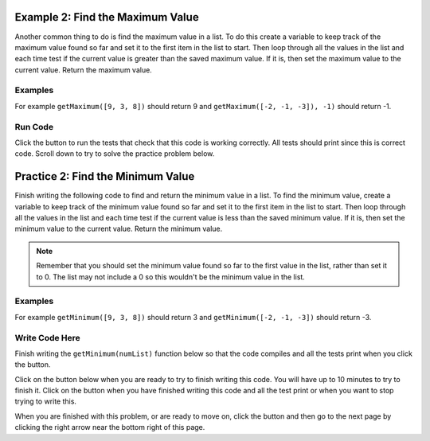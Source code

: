 ..  Copyright (C)  Mark Guzdial, Barbara Ericson, Briana Morrison
    Permission is granted to copy, distribute and/or modify this document
    under the terms of the GNU Free Documentation License, Version 1.3 or
    any later version published by the Free Software Foundation; with
    Invariant Sections being Forward, Prefaces, and Contributor List,
    no Front-Cover Texts, and no Back-Cover Texts.  A copy of the license
    is included in the section entitled "GNU Free Documentation License".

.. setup for automatic question numbering.

.. 	qnum::
	:start: 1
	:prefix: 4-2-
	
.. |runbutton| image:: Figures/run-button.png
    :height: 20px
    :align: top
    :alt: run button
	
.. |pass| image:: Figures/pass.png
    :height: 20px
    :align: top
    :alt: pass
    
.. |start| image:: Figures/start.png
    :height: 24px
    :align: top
    :alt: start
    
.. |finish| image:: Figures/finishExam.png
    :height: 24px
    :align: top
    :alt: finishExam
    
.. |right| image:: Figures/rightArrow.png
    :height: 24px
    :align: top
    :alt: right arrow for next page
   
Example 2: Find the Maximum Value
------------------------------------
    
Another common thing to do is find the maximum value in a list.  To do this create a variable to keep track of the maximum value found so far and set it to the first item in the list to start.  Then loop through all the values in the list and each time test if the current value is greater than the saved maximum value.  If it is, then set the maximum value to the current value.  Return the maximum value.

Examples
========

For example ``getMaximum([9, 3, 8])`` should return 9 and ``getMaximum([-2, -1, -3]), -1)`` should return -1.

Run Code
=========

Click the |runbutton| button to run the tests that check that this code is working correctly.  All tests should print |pass| since this is correct code.   Scroll down to try to solve the practice problem below.

.. activecode:: Get_Max

   # define the function
   def getMaximum(numList):

       # set the maximum to the first item
       maximum = numList[0]

       # loop through all the values 
       for current in numList:

           # if current is greater than the maximum so far
           if current > maximum:

               # set the maximum to the current value
               maximum = current

       # return the maximum value 
       return maximum
       
   ====
    
   # code to test the getMaximum function
   from unittest.gui import TestCaseGui
       
   class myTests(TestCaseGui):

       def testTarget(self):
           self.assertEqual(getMaximum([9, 3, 8]), 9, "Test of getMaximum([9, 3, 8])");
           self.assertEqual(getMaximum([-2, -1, -3]), -1, "Test of getMaximum([-2, -1, -3])");
           self.assertEqual(getMaximum([2, 3, 5, 15]), 15, "Test of getMaximum([2, 3, 5, 15])");
           self.assertEqual(getMaximum([32, 64, 28]), 64, "Test of getMaximum([32, 64, 28])");
           self.assertEqual(getMaximum([3]), 3, "Test of getMaximum([3])");
           
   myTests().main()
   
Practice 2: Find the Minimum Value
------------------------------------
   
Finish writing the following code to find and return the minimum value in a list. To find the minimum value, create a variable to keep track of the minimum value found so far and set it to the first item in the list to start.  Then loop through all the values in the list and each time test if the current value is less than the saved minimum value.  If it is, then set the minimum value to the current value.  Return the minimum value.

.. note ::
   
    Remember that you should set the minimum value found so far to the first value in the list, rather than set it to 0.  The list may not include a 0 so this wouldn't be the minimum value in the list.
  
  
Examples
=========

For example ``getMinimum([9, 3, 8])`` should return 3 and ``getMinimum([-2, -1, -3])`` should return -3.

Write Code Here
================

Finish writing the ``getMinimum(numList)`` function below so that the code compiles and all the tests print |pass| when you click the |runbutton| button.

Click on the |start| button below when you are ready to try to finish writing this code.  You will have up to 10 minutes to try to finish it.  Click on the |finish| button when you have finished writing this code and all the test print |pass| or when you want to stop trying to write this.

.. timed:: get_min_write_timed
   :timelimit: 10
   :noresult:
   :nofeedback:
   :fullwidth:
   
   .. activecode:: Get_Min_Write
   
      # Finish the function getMinimum that takes a list of 
      # numbers and returns the minimum value in that list
      def getMinimum(numList):
  
      ====
       
      # code to test the getMinimum function
      from unittest.gui import TestCaseGui
       
      class myTests(TestCaseGui):

          def testTarget(self):
              self.assertEqual(getMinimum([9, 3, 8]), 3, "Test of getMinimum([9, 3, 8])");
              self.assertEqual(getMinimum([-2, -1, -3]), -3, "Test of getMinimum([-2, -1, -3])");
              self.assertEqual(getMinimum([2, 3, 5, 15]), 2, "Test of getMinimum([2, 3, 5, 15])");
              self.assertEqual(getMinimum([32, 64, 28]), 28, "Test of getMinimum([32, 64, 28])");
              self.assertEqual(getMinimum([3]), 3, "Test of getMinimum([3])");
           
      myTests().main()

When you are finished with this problem, or are ready to move on, click the |finish| button and then go to the next page by clicking the right arrow |right| near the bottom right of this page.    

